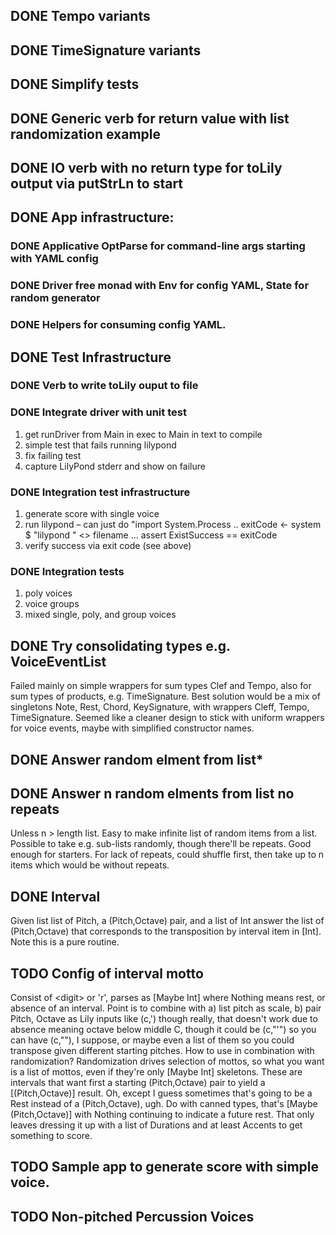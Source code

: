 ** DONE Tempo variants
** DONE TimeSignature variants
** DONE Simplify tests
** DONE Generic verb for return value with list randomization example
** DONE IO verb with no return type for toLily output via putStrLn to start
** DONE App infrastructure:
*** DONE Applicative OptParse for command-line args starting with YAML config
*** DONE Driver free monad with Env for config YAML, State for random generator
*** DONE Helpers for consuming config YAML.  
** DONE Test Infrastructure
*** DONE Verb to write toLily ouput to file
*** DONE Integrate driver with unit test
 1) get runDriver from Main in exec to Main in text to compile
 2) simple test that fails running lilypond
 3) fix failing test
 4) capture LilyPond stderr and show on failure
*** DONE Integration test infrastructure
 1) generate score with single voice
 2) run lilypond -- can just do "import System.Process .. exitCode <- system $ "lilypond " <> filename ... assert ExistSuccess == exitCode
 3) verify success via exit code (see above)
*** DONE Integration tests
 1) poly voices
 2) voice groups
 3) mixed single, poly, and group voices
** DONE Try consolidating types e.g. VoiceEventList
Failed mainly on simple wrappers for sum types Clef and Tempo,
also for sum types of products, e.g. TimeSignature.  Best solution
would be a mix of singletons Note, Rest, Chord, KeySignature, with
wrappers Cleff, Tempo, TimeSignature.  Seemed like a cleaner design
to stick with uniform wrappers for voice events, maybe with simplified
constructor names.
** DONE Answer random elment from list*
** DONE Answer n random elments from list no repeats
Unless n > length list.  Easy to make infinite list of
random items from a list.  Possible to take e.g. sub-lists
randomly, though there'll be repeats.  Good enough for 
starters.  For lack of repeats, could shuffle first, then
take up to n items which would be without repeats.  
** DONE Interval 
Given list list of Pitch, a (Pitch,Octave) pair, and a list of Int
answer the list of (Pitch,Octave) that corresponds to the transposition
by interval item in [Int].  Note this is a pure routine.
** TODO Config of interval motto
Consist of <digit> or 'r', parses as [Maybe Int] where
Nothing means rest, or absence of an interval.  Point is
to combine with a) list pitch as scale, b) pair Pitch, Octave
as Lily inputs like (c,') though really, that doesn't work due
to absence meaning octave below middle C, though it could be
(c,"'") so you can have (c,""), I suppose, or maybe even a list
of them so you could transpose given different starting pitches.
How to use in combination with randomization?  Randomization 
drives selection of mottos, so what you want is a list of mottos,
even if they're only [Maybe Int] skeletons.  These are intervals
that want first a starting (Pitch,Octave) pair to yield a 
[(Pitch,Octave)] result.  Oh, except I guess sometimes that's 
going to be a Rest instead of a (Pitch,Octave), ugh.  Do with 
canned types, that's [Maybe (Pitch,Octave)] with Nothing continuing
to indicate a future rest.  That only leaves dressing it up with
a list of Durations and at least Accents to get something to
score.
** TODO Sample app to generate score with simple voice.
** TODO Non-pitched Percussion Voices

